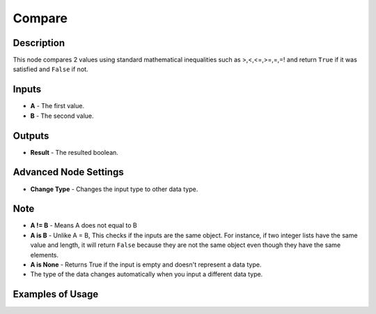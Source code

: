 Compare
=======

Description
-----------

This node compares 2 values using standard mathematical inequalities such as >,<,<=,>=,=,=! and return ``True`` if it was satisfied and ``False`` if not.

.. image:: images/compare_node.png
   :width: 160pt

Inputs
------

- **A** - The first value.
- **B** - The second value.

Outputs
-------

- **Result** - The resulted boolean.

Advanced Node Settings
----------------------

- **Change Type** - Changes the input type to other data type.

Note
----

- **A != B** - Means A does not equal to B
- **A is B** - Unlike A = B, This checks if the inputs are the same object. For instance, if two integer lists have the same value and length, it will return ``False`` because they are not the same object even though they have the same elements.
- **A is None** - Returns True if the input is empty and doesn't represent a data type.
- The type of the data changes automatically when you input a different data type.


Examples of Usage
-----------------

.. image:: gifs/compare_node_example.gif
